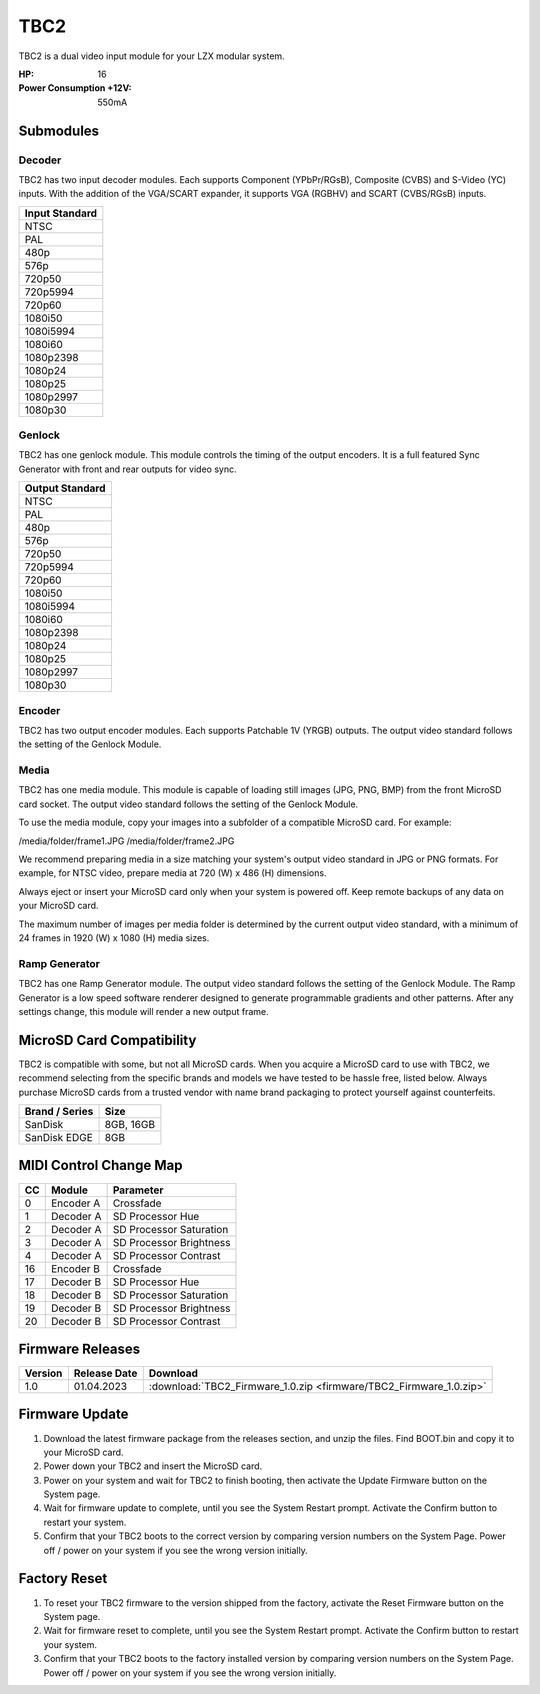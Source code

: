 TBC2
===============

.. figure:: lzxart/TBC2Frontpanel.PNG
   :height: 600
   :alt: TBC2 Dual Decoder & Time Base Corrector frontpanel

TBC2 is a dual video input module for your LZX modular system. 

:HP: 16
:Power Consumption +12V: 550mA

Submodules
-----------------------------

Decoder
+++++++++++++++++++++++++++++

TBC2 has two input decoder modules.  Each supports Component (YPbPr/RGsB), Composite (CVBS) and S-Video (YC) inputs.  With the addition of the VGA/SCART expander, it supports VGA (RGBHV) and SCART (CVBS/RGsB) inputs. 

+------------------+
| Input Standard   | 
+==================+
| NTSC             |
+------------------+
| PAL              |
+------------------+
| 480p             |
+------------------+
| 576p             |
+------------------+
| 720p50           |
+------------------+
| 720p5994         |
+------------------+
| 720p60           |
+------------------+
| 1080i50          |
+------------------+
| 1080i5994        |
+------------------+
| 1080i60          |
+------------------+
| 1080p2398        |
+------------------+
| 1080p24          |
+------------------+
| 1080p25          |
+------------------+
| 1080p2997        |
+------------------+
| 1080p30          |
+------------------+

Genlock 
+++++++++++++++++++++++++++++

TBC2 has one genlock module.  This module controls the timing of the output encoders.  It is a full featured Sync Generator with front and rear outputs for video sync. 

+------------------+
| Output Standard  | 
+==================+
| NTSC             |
+------------------+
| PAL              |
+------------------+
| 480p             |
+------------------+
| 576p             |
+------------------+
| 720p50           |
+------------------+
| 720p5994         |
+------------------+
| 720p60           |
+------------------+
| 1080i50          |
+------------------+
| 1080i5994        |
+------------------+
| 1080i60          |
+------------------+
| 1080p2398        |
+------------------+
| 1080p24          |
+------------------+
| 1080p25          |
+------------------+
| 1080p2997        |
+------------------+
| 1080p30          |
+------------------+

Encoder
+++++++++++++++++++++++++++++

TBC2 has two output encoder modules.  Each supports Patchable 1V (YRGB) outputs.  The output video standard follows the setting of the Genlock Module.

Media
+++++++++++++++++++++++++++++

TBC2 has one media module.  This module is capable of loading still images (JPG, PNG, BMP) from the front MicroSD card socket.  The output video standard follows the setting of the Genlock Module.

To use the media module, copy your images into a subfolder of a compatible MicroSD card.  For example:

/media/folder/frame1.JPG
/media/folder/frame2.JPG

We recommend preparing media in a size matching your system's output video standard in JPG or PNG formats.  For example, for NTSC video, prepare media at 720 (W) x 486 (H) dimensions.

Always eject or insert your MicroSD card only when your system is powered off.  Keep remote backups of any data on your MicroSD card.

The maximum number of images per media folder is determined by the current output video standard, with a minimum of 24 frames in 1920 (W) x 1080 (H) media sizes.

Ramp Generator
+++++++++++++++++++++++++++++

TBC2 has one Ramp Generator module. The output video standard follows the setting of the Genlock Module.  The Ramp Generator is a low speed software renderer designed to generate programmable gradients and other patterns.  After any settings change, this module will render a new output frame. 

MicroSD Card Compatibility
-----------------------------

TBC2 is compatible with some, but not all MicroSD cards.  When you acquire a MicroSD card to use with TBC2, we recommend selecting from the specific brands and models we have tested to be hassle free, listed below. Always purchase MicroSD cards from a trusted vendor with name brand packaging to protect yourself against counterfeits.

+------------------+-----------+
| Brand / Series   | Size      | 
+==================+===========+
| SanDisk          | 8GB, 16GB | 
+------------------+-----------+
| SanDisk EDGE     | 8GB       | 
+------------------+-----------+

MIDI Control Change Map
-----------------------------

+---------+--------------+-------------------------+
| CC      | Module       | Parameter               |
+=========+==============+=========================+
| 0       | Encoder A    | Crossfade               |
+---------+--------------+-------------------------+
| 1       | Decoder A    | SD Processor Hue        |
+---------+--------------+-------------------------+
| 2       | Decoder A    | SD Processor Saturation |
+---------+--------------+-------------------------+
| 3       | Decoder A    | SD Processor Brightness |
+---------+--------------+-------------------------+
| 4       | Decoder A    | SD Processor Contrast   |
+---------+--------------+-------------------------+
| 16      | Encoder B    | Crossfade               |
+---------+--------------+-------------------------+
| 17      | Decoder B    | SD Processor Hue        |
+---------+--------------+-------------------------+
| 18      | Decoder B    | SD Processor Saturation |
+---------+--------------+-------------------------+
| 19      | Decoder B    | SD Processor Brightness |
+---------+--------------+-------------------------+
| 20      | Decoder B    | SD Processor Contrast   |
+---------+--------------+-------------------------+

Firmware Releases
-----------------------------

+-----------+---------------------+-------------------------------------------------------------------------------------+
| Version   | Release Date        | Download                                                                            |
+===========+=====================+=====================================================================================+
| 1.0       | 01.04.2023          | :download:`TBC2_Firmware_1.0.zip <firmware/TBC2_Firmware_1.0.zip>`                  |
+-----------+---------------------+-------------------------------------------------------------------------------------+

Firmware Update
-----------------------------

1. Download the latest firmware package from the releases section, and unzip the files.  Find BOOT.bin and copy it to your MicroSD card.
2. Power down your TBC2 and insert the MicroSD card.
3. Power on your system and wait for TBC2 to finish booting, then activate the Update Firmware button on  the System page.
4. Wait for firmware update to complete, until you see the System Restart prompt.  Activate the Confirm button to restart your system.
5. Confirm that your TBC2 boots to the correct version by comparing version numbers on the System Page.  Power off / power on your system if you see the wrong version initially. 

Factory Reset
-----------------------------

1. To reset your TBC2 firmware to the version shipped from the factory, activate the Reset Firmware button on the System page.
2. Wait for firmware reset to complete, until you see the System Restart prompt.  Activate the Confirm button to restart your system.
3. Confirm that your TBC2 boots to the factory installed version by comparing version numbers on the System Page.  Power off / power on your system if you see the wrong version initially. 


